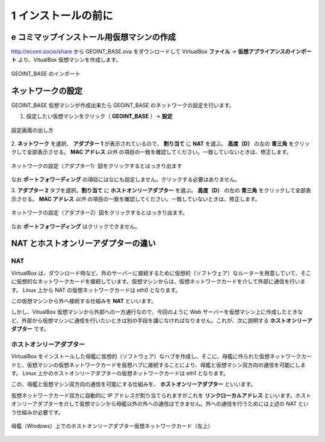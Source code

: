 .. _virtualbox:

1 インストールの前に
==================================

e コミマップインストール用仮想マシンの作成
------------------------------------------

http://ecomi.socio/share から GEOINT_BASE.ova をダウンロードして VirtualBox **ファイル** → **仮想アプライアンスのインポート** より、VitualBox 仮想マシンを作成します。

.. figure:: ./images/vm_import.png
   :scale: 100
   :align: center

   GEOINT_BASE のインポート

ネットワークの設定
------------------

GEOINT_BASE 仮想マシンが作成出来たら GEOINT_BASE のネットワークの設定を行います。

1. 設定したい仮想マシンをクリック（ **GEOINT_BASE** ）→ **設定**

.. figure:: ./images/vm_config.png
   :scale: 100
   :align: center

   設定画面の出し方

2. **ネットワーク** を選択、 **アダプター 1** が表示されているので、 **割り当て** に **NAT** を選ぶ。
**高度（D）** の左の **青三角** をクリックして全部表示させる。 **MAC アドレス** *以外* の項目の一致を確認してください。一致していないときは、修正します。

.. figure:: ./images/vm_eth0.png
   :scale: 100
   :align: center

   ネットワークの設定（アダプター1）図をクリックするとはっきり出ます

なお **ポートフォワーディング** の項目にはなにも設定しません。クリックする必要はありません。

3. **アダプター 2** タブを選択。**割り当て** に **ホストオンリーアダプター** を選ぶ。
**高度（D）** の左の **青三角** をクリックして全部表示させる。 **MAC アドレス** *以外* の項目の一致を確認してください。一致していないときは、修正します。

.. figure:: ./images/vm_eth1.png
   :scale: 100
   :align: center

   ネットワークの設定（アダプター2）図をクリックするとはっきり出ます。

なお **ポートフォワーディング** はクリックできません。

NAT とホストオンリーアダプターの違い
------------------------------------

NAT
~~~

VirtualBox は、ダウンロード時など、外のサーバーに接続するために仮想的（ソフトウェア）なルーターを用意していて、そこに仮想的なネットワークカードを接続しています。仮想マシンからは、仮想ネットワークカードを介して外部に通信を行います。 Linux 上から NAT の仮想ネットワークカードは eth0 となります。

この仮想マシンから外へ接続する仕組みを **NAT** といいます。

しかし、VitualBox 仮想マシンから外部への一方通行なので、今回のように Web サーバーを仮想マシン上に作成したときなど、外部から仮想マシンに通信を行いたいときは別の手段を講じなければなりません。これが、次に説明する **ホストオンリーアダプター** です。

ホストオンリーアダプター
~~~~~~~~~~~~~~~~~~~~~~~~

VirtualBox をインストールした母艦に仮想的（ソフトウェア）なハブを作成し、そこに、母艦に作られた仮想ネットワークカードと、仮想マシンの仮想ネットワークカードを仮想ハブに接続することにより、母艦と仮想マシン双方向の通信を可能にします。 Linux 上かのホストオンリーアダプターの仮想ネットワークカードは eth1 となります。

この、母艦と仮想マシン双方向の通信を可能にする仕組みを、 **ホストオンリーアダプター** といいます。

仮想ネットワークカード双方に自動的に IP アドレスが割り当てられますがこれを **リンクローカルアドレス** といいます。ホストオンリーアダプターを介して仮想マシンから母艦以外の外への通信はできません。外への通信を行うためには上述の NAT という仕組みが必要です。

.. figure:: ./images/vm_hostonly.png
   :scale: 100
   :align: center

   母艦（Windows）上でのホストオンリーアダプター仮想ネットワークカード（左上）
